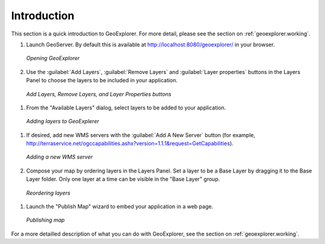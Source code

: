.. _geoexplorer.introduction:

Introduction
============

This section is a quick introduction to GeoExplorer.  For more detail, please see the section on :ref:`geoexplorer.working`.

#. Launch GeoServer.  By default this is available at http://localhost:8080/geoexplorer/ in your browser.

   .. figure:: images/intro_geoexplorer.png
      :align: center
   
      *Opening GeoExplorer*

#.  Use the :guilabel:`Add Layers`, :guilabel:`Remove Layers` and :guilabel:`Layer properties` buttons in the Layers Panel to choose the layers to be included in your application.
    
   .. figure:: images/intro_layersbuttons.png
      :align: center
       
      *Add Layers, Remove Layers, and Layer Properties buttons*
    
#.  From the "Available Layers" dialog, select layers to be added to your application.

   .. figure:: images/intro_addlayersdialog.png
      :align: center
       
      *Adding layers to GeoExplerer*

#. If desired, add new WMS servers with the :guilabel:`Add A New Server` button (for example, http://terraservice.net/ogccapabilities.ashx?version=1.1.1&request=GetCapabilities).
    
   .. figure:: images/intro_addnewserver.png
      :align: center
   
      *Adding a new WMS server*
       
#.  Compose your map by ordering layers in the Layers Panel.  Set a layer to be a Base Layer by dragging it to the Base Layer folder.  Only one layer at a time can be visible in the "Base Layer" group.
    
   .. figure:: images/intro_draglayers.png
      :align: center
   
      *Reordering layers*
       
#.  Launch the "Publish Map" wizard to embed your application in a web page.

   .. figure:: images/intro_publish.png
      :align: center

      *Publishing map*

For a more detailled description of what you can do with GeoExplorer, see the section on :ref:`geoexplorer.working`.